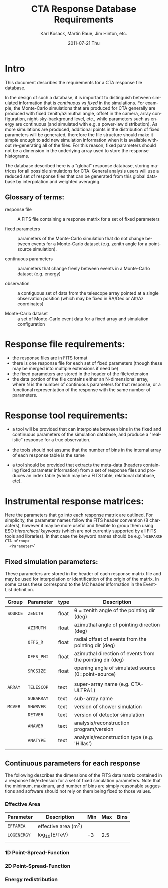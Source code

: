 #+TITLE:     CTA Response Database Requirements
#+AUTHOR:    Karl Kosack, Martin Raue, Jim Hinton, etc.
#+EMAIL:     karl.kosack@cea.fr
#+DATE:      2011-07-21 Thu
#+DESCRIPTION: 
#+KEYWORDS: 
#+LANGUAGE:  en
#+OPTIONS:   H:3 num:nil toc:t \n:nil @:t ::t |:t ^:t -:t f:t *:t <:t
#+OPTIONS:   TeX:t LaTeX:t skip:nil d:nil todo:t pri:nil tags:not-in-toc
#+INFOJS_OPT: view:nil toc:nil ltoc:t mouse:underline buttons:0 path:http://orgmode.org/org-info.js



* Intro

  This document describes the requirements for a CTA response file
  database. 

  In the design of such a database, it is important to distinguish
  between simulated information that is /continuous/ vs /fixed/ in the
  simulations.   For example, the Monte-Carlo simulations that are produced for CTA
  generally  are produced with fixed zenith/azimuthal angle, offset in
  the camera, array configuration, night-sky-background level, etc.,
  while parameters such as energy are continuous (and simulated with
  e.g. a power-law distribution).  As more simulations are produced,
  additional points in the distribution of fixed parameters will be
  generated, therefore the file structure should make it simple enough
  to add new simulation information when it is available without
  re-generating all of the files.  For this reason, fixed parameters
  should not be a dimension in the underlying array used to store the
  response histograms.

  The database described here is a "global" response database, storing
  matrices for all possible simulations for CTA.  General analysis users will
  use a reduced set of response files that can be generated from this
  global database by interpolation and weighted averaging. 


** Glossary of terms:
   - response file :: A FITS file containing a response matrix for a
                      set of fixed parameters

   - fixed parameters :: parameters of the Monte-Carlo simulation that do not
        change between events for a Monte-Carlo dataset (e.g. zenith
        angle for a point-source simulation). 

   - continuous parameters :: parameters that change freely between
        events in a Monte-Carlo dataset (e.g. energy)

   - observation :: a contiguous set of data from the telescope array
                    pointed at a single observation position (which
                    may be fixed in RA/Dec or Alt/Az coordinates)

   - Monte-Carlo dataset :: a set of Monte-Carlo event data for a
        fixed array and simulation configuration

 

* Response file requirements:

  - the response files are in FITS format
  - there is one response file for each set of fixed parameters
    (though these may be merged into multiple extensions if need be)
  - the fixed parameters are stored in the header of the file/extension
  - the data portion of the file contains either an N-dimensional array, where
    N is the number of continuous parameters for that response, or a
    functional representation of the response with the same number of parameters.
    
    

* Response tool requirements:


  - a tool will be provided that can interpolate between bins in the
    fixed and continuous parameters of the simulation database, and
    produce a "realistic" response for a true observation.

  - the tools should not assume that the number of bins in the
    internal array of each response table is the same

  - a tool should be provided that extracts the meta-data (headers
    containing fixed parameter information) from a set of response
    files and produces an index table (which may be a FITS table,
    relational database, etc).
    

* Instrumental response matrices:

  Here the parameters that go into each response matrix are
  outlined. For simplicity, the parameter names follow the FITS header
  convention (8 characters), however it may be more useful and
  flexible to group them using ESO /hierarchical keywords/ (which are
  not currently supported by all FITS tools and libraries). In that
  case the keyword names should be e.g. '~HIERARCH CTA <Group>
  <Parameter>~'

** Fixed simulation parameters:
   These parameters are stored in the header of each response matrix
   file and may be used for interpolation or identification of the
   origin of the matrix. In some cases these correspond to the MC
   header information in the Event-List definition.


   | Group    | Parameter  | type  | Description                                               |
   |----------+------------+-------+-----------------------------------------------------------|
   | ~SOURCE~ | ~ZENITH~   | float | \theta = zenith angle of the pointing dir (deg)                |
   |          | ~AZIMUTH~  | float | azimuthal angle of pointing direction (deg)               |
   |          | ~OFFS_R~   | float | radial offset of events from the pointing dir (deg)       |
   |          | ~OFFS_PHI~ | float | azimuthal direction of events from the pointing dir (deg) |
   |          | ~SRCSIZE~  | float | opening angle of simulated source (0=point-source)        |
   |          |            |       |                                                           |
   |----------+------------+-------+-----------------------------------------------------------|
   | ~ARRAY~  | ~TELESCOP~ | text  | super-array name (e.g. CTA-ULTRA1)                        |
   |          | ~SUBARRAY~ | text  | sub-array name                                            |
   |----------+------------+-------+-----------------------------------------------------------|
   | ~MCVER~  | ~SHWRVER~  | text  | version of shower simulation                              |
   |          | ~DETVER~   | text  | version of detector simulation                            |
   |          | ~ANAVER~   | text  | analysis/reconstruction program/version                   |
   |          | ~ANATYPE~  | text  | analysis/reconstruction type (e.g. 'Hillas')              |
   |          |            |       |                                                           |


** Continuous parameters for each response
   
   The following describes the dimensions of the FITS data matrix
   contained in a response file/extension for a set of fixed
   simulation parameters. Note that the minimum, maximum, and number
   of bins are simply reasonable suggestions and software should not
   rely on them being fixed to those values.

*** Effective Area

    | Parameter   | Description         | Min | Max | Bins |
    |-------------+---------------------+-----+-----+------|
    | ~EFFAREA~   | effective area (m^2) |     |     |      |
    | ~LOGENERGY~ | log_10(E/TeV)        |  -3 | 2.5 |      |
    |             |                     |     |     |      |

    
*** 1D Point-Spread-Function 

*** 2D Point-Spread-Function

*** Energy redistribution 

